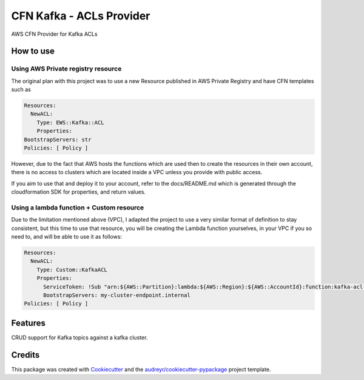 ==========================
CFN Kafka - ACLs Provider
==========================

AWS CFN Provider for Kafka ACLs

How to use
==========

Using AWS Private registry resource
------------------------------------

The original plan with this project was to use a new Resource published in AWS Private Registry and have CFN templates
such as

.. code-block:: yaml

    Resources:
      NewACL:
        Type: EWS::Kafka::ACL
        Properties:
    BootstrapServers: str
    Policies: [ Policy ]


However, due to the fact that AWS hosts the functions which are used then to create the resources in their own account,
there is no access to clusters which are located inside a VPC unless you provide with public access.

If you aim to use that and deploy it to your account, refer to the docs/README.md which is generated through the
cloudformation SDK for properties, and return values.

Using a lambda function + Custom resource
-------------------------------------------

Due to the limitation mentioned above (VPC), I adapted the project to use a very similar format of definition to stay consistent,
but this time to use that resource, you will be creating the Lambda function yourselves, in your VPC if you so need to, and will be able to
use it as follows:

.. code-block:: yaml

    Resources:
      NewACL:
        Type: Custom::KafkaACL
        Properties:
          ServiceToken: !Sub "arn:${AWS::Partition}:lambda:${AWS::Region}:${AWS::AccountId}:function:kafka-acl-provider
          BootstrapServers: my-cluster-endpoint.internal
    Policies: [ Policy ]


Features
==========

CRUD support for Kafka topics against a kafka cluster.

Credits
========

This package was created with Cookiecutter_ and the `audreyr/cookiecutter-pypackage`_ project template.

.. _Cookiecutter: https://github.com/audreyr/cookiecutter
.. _`audreyr/cookiecutter-pypackage`: https://github.com/audreyr/cookiecutter-pypackage
